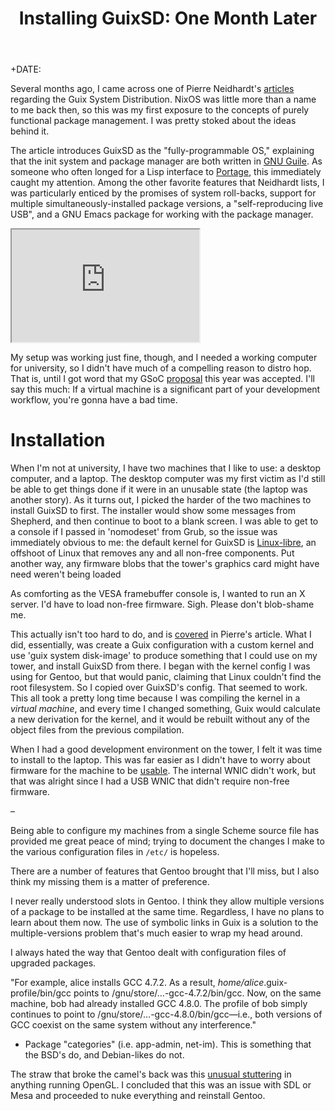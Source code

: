 #+TITLE: Installing GuixSD: One Month Later
+DATE:
#+TAGS: opinion, linux, gentoo

# https://zge.us.to/guix.html

# https://octodon.social/@cwebber/101816791252611754
# https://mastodon.sdf.org/@jakob/101857455853919355
# Stability with v1.0.0
# https://octodon.social/@cwebber/102089556606069384

# It's actually been three months since I began running GuixSD as a daily driver,
# but I wanted to reference a [[/blog/installing-gentoo-one-month-later.html][similar post]] I wrote last year.

Several months ago, I came across one of Pierre Neidhardt's [[https://ambrevar.xyz/guix-advance/index.html][articles]] regarding
the Guix System Distribution. NixOS was little more than a name to me back then,
so this was my first exposure to the concepts of purely functional package
management. I was pretty stoked about the ideas behind it.

The article introduces GuixSD as the "fully-programmable OS," explaining that
the init system and package manager are both written in [[https://www.gnu.org/software/guile/][GNU Guile]]. As someone
who often longed for a Lisp interface to [[https://en.wikipedia.org/wiki/Portage_(software)][Portage]], this immediately caught my
attention. Among the other favorite features that Neidhardt lists, I was
particularly enticed by the promises of system roll-backs, support for multiple
simultaneously-installed package versions, a "self-reproducing live USB", and a
GNU Emacs package for working with the package manager.

#+BEGIN_EXPORT html
<div class="mastodon">
    <iframe height="180" src="https://mastodon.sdf.org/@jakob/101415693778707984/embed"></iframe>
</div>
#+END_EXPORT

My setup was working just fine, though, and I needed a working computer for
university, so I didn't have much of a compelling reason to distro hop. That is,
until I got word that my GSoC [[https://summerofcode.withgoogle.com/projects/#5232565294727168][proposal]] this year was accepted. I'll say this
much: If a virtual machine is a significant part of your development workflow,
you're gonna have a bad time.

* Installation

When I'm not at university, I have two machines that I like to use: a desktop
computer, and a laptop. The desktop computer was my first victim as I'd still be
able to get things done if it were in an unusable state (the laptop was another
story). As it turns out, I picked the harder of the two machines to install
GuixSD to first. The installer would show some messages from Shepherd, and then
continue to boot to a blank screen. I was able to get to a console if I passed
in 'nomodeset' from Grub, so the issue was immediately obvious to me: the
default kernel for GuixSD is [[https://en.wikipedia.org/wiki/Linux-libre][Linux-libre]], an offshoot of Linux that removes any
and all non-free components. Put another way, any firmware blobs that the
tower's graphics card might have need weren't being loaded

As comforting as the VESA framebuffer console is, I wanted to run an X server.
I'd have to load non-free firmware. Sigh. Please don't blob-shame me.

This actually isn't too hard to do, and is [[https://ambrevar.xyz/guix-advance/index.html#org1a64edd][covered]] in Pierre's article. What I
did, essentially, was create a Guix configuration with a custom kernel and use
'guix system disk-image' to produce something that I could use on my tower, and
install GuixSD from there. I began with the kernel config I was using for
Gentoo, but that would panic, claiming that Linux couldn't find the root
filesystem. So I copied over GuixSD's config. That seemed to work. This all took
a pretty long time because I was compiling the kernel in a /virtual machine/, and
every time I changed something, Guix would calculate a new derivation for the
kernel, and it would be rebuilt without any of the object files from the
previous compilation.

When I had a good development environment on the tower, I felt it was time to
install to the laptop. This was far easier as I didn't have to worry about
firmware for the machine to be _usable_. The internal WNIC didn't work, but that
was alright since I had a USB WNIC that didn't require non-free firmware.

--

Being able to configure my machines from a single Scheme source file has
provided me great peace of mind; trying to document the changes I make to the
various configuration files in ~/etc/~ is hopeless.

There are a number of features that Gentoo brought that I'll miss, but I also
think my missing them is a matter of preference.

I never really understood slots in Gentoo. I think they allow multiple versions
of a package to be installed at the same time. Regardless, I have no plans to
learn about them now. The use of symbolic links in Guix is a solution to the
multiple-versions problem that's much easier to wrap my head around.

I always hated the way that Gentoo dealt with configuration files of upgraded
packages.

"For example, alice installs GCC 4.7.2. As a result,
/home/alice/.guix-profile/bin/gcc points to /gnu/store/…-gcc-4.7.2/bin/gcc. Now,
on the same machine, bob had already installed GCC 4.8.0. The profile of bob
simply continues to point to /gnu/store/…-gcc-4.8.0/bin/gcc—i.e., both versions
of GCC coexist on the same system without any interference."

- Package "categories" (i.e. app-admin, net-im). This is something that the
  BSD's do, and Debian-likes do not.

The straw that broke the camel's back was this [[https://forum.zdoom.org/viewtopic.php?f=50&t=65552][unusual stuttering]] in anything
running OpenGL. I concluded that this was an issue with SDL or Mesa and
proceeded to nuke everything and reinstall Gentoo.

